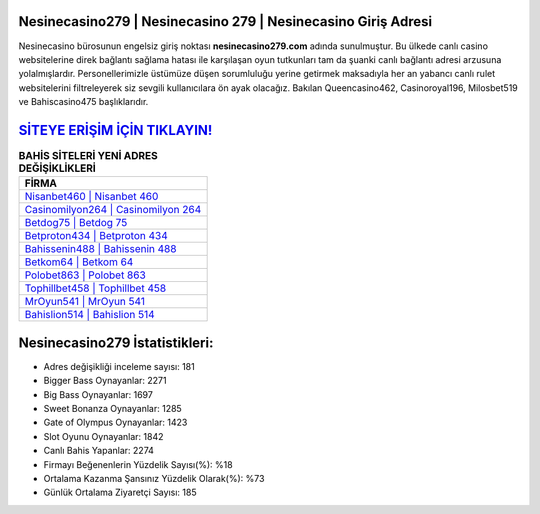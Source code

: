 ﻿Nesinecasino279 | Nesinecasino 279 | Nesinecasino Giriş Adresi
===================================

.. image:: images/nesinecasino-giris.jpg
   :width: 600
   
Nesinecasino bürosunun engelsiz giriş noktası **nesinecasino279.com** adında sunulmuştur. Bu ülkede canlı casino websitelerine direk bağlantı sağlama hatası ile karşılaşan oyun tutkunları tam da şuanki canlı bağlantı adresi arzusuna yolalmışlardır. Personellerimizle üstümüze düşen sorumluluğu yerine getirmek maksadıyla her an yabancı canlı rulet websitelerini filtreleyerek siz sevgili kullanıcılara ön ayak olacağız. Bakılan Queencasino462, Casinoroyal196, Milosbet519 ve Bahiscasino475 başlıklarıdır.

`SİTEYE ERİŞİM İÇİN TIKLAYIN! <https://cutt.ly/QwVVg2Vk>`_
==============

.. list-table:: **BAHİS SİTELERİ YENİ ADRES DEĞİŞİKLİKLERİ**
   :widths: 100
   :header-rows: 1

   * - FİRMA
   * - `Nisanbet460 | Nisanbet 460 <nisanbet460-nisanbet-460-nisanbet-giris-adresi.html>`_
   * - `Casinomilyon264 | Casinomilyon 264 <casinomilyon264-casinomilyon-264-casinomilyon-giris-adresi.html>`_
   * - `Betdog75 | Betdog 75 <betdog75-betdog-75-betdog-giris-adresi.html>`_	 
   * - `Betproton434 | Betproton 434 <betproton434-betproton-434-betproton-giris-adresi.html>`_	 
   * - `Bahissenin488 | Bahissenin 488 <bahissenin488-bahissenin-488-bahissenin-giris-adresi.html>`_ 
   * - `Betkom64 | Betkom 64 <betkom64-betkom-64-betkom-giris-adresi.html>`_
   * - `Polobet863 | Polobet 863 <polobet863-polobet-863-polobet-giris-adresi.html>`_	 
   * - `Tophillbet458 | Tophillbet 458 <tophillbet458-tophillbet-458-tophillbet-giris-adresi.html>`_
   * - `MrOyun541 | MrOyun 541 <mroyun541-mroyun-541-mroyun-giris-adresi.html>`_
   * - `Bahislion514 | Bahislion 514 <bahislion514-bahislion-514-bahislion-giris-adresi.html>`_
	 
Nesinecasino279 İstatistikleri:
===================================	 
* Adres değişikliği inceleme sayısı: 181
* Bigger Bass Oynayanlar: 2271
* Big Bass Oynayanlar: 1697
* Sweet Bonanza Oynayanlar: 1285
* Gate of Olympus Oynayanlar: 1423
* Slot Oyunu Oynayanlar: 1842
* Canlı Bahis Yapanlar: 2274
* Firmayı Beğenenlerin Yüzdelik Sayısı(%): %18
* Ortalama Kazanma Şansınız Yüzdelik Olarak(%): %73
* Günlük Ortalama Ziyaretçi Sayısı: 185
